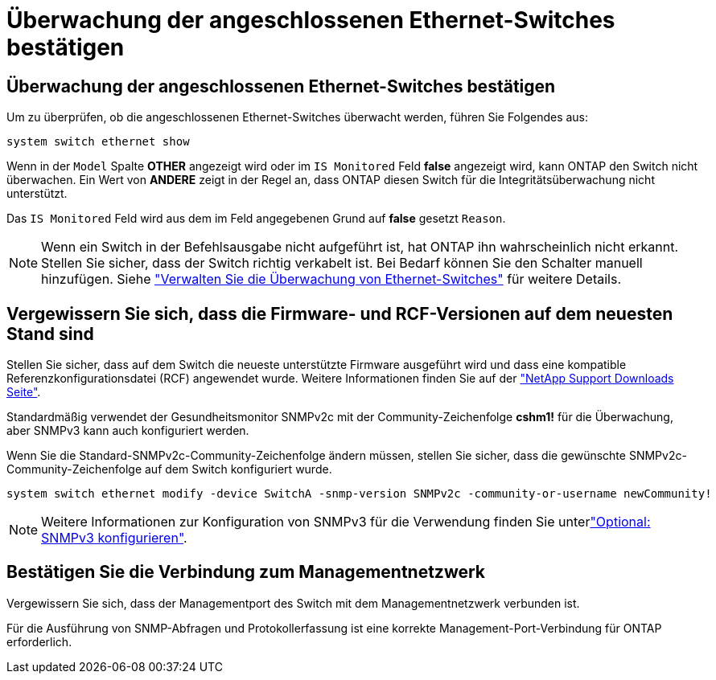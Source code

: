 = Überwachung der angeschlossenen Ethernet-Switches bestätigen
:allow-uri-read: 




== Überwachung der angeschlossenen Ethernet-Switches bestätigen

Um zu überprüfen, ob die angeschlossenen Ethernet-Switches überwacht werden, führen Sie Folgendes aus:

[source, cli]
----
system switch ethernet show
----
Wenn in der `Model` Spalte *OTHER* angezeigt wird oder im `IS Monitored` Feld *false* angezeigt wird, kann ONTAP den Switch nicht überwachen. Ein Wert von *ANDERE* zeigt in der Regel an, dass ONTAP diesen Switch für die Integritätsüberwachung nicht unterstützt.

Das `IS Monitored` Feld wird aus dem im Feld angegebenen Grund auf *false* gesetzt `Reason`.

[NOTE]
====
Wenn ein Switch in der Befehlsausgabe nicht aufgeführt ist, hat ONTAP ihn wahrscheinlich nicht erkannt.  Stellen Sie sicher, dass der Switch richtig verkabelt ist.  Bei Bedarf können Sie den Schalter manuell hinzufügen. Siehe link:monitor-manage.html["Verwalten Sie die Überwachung von Ethernet-Switches"] für weitere Details.

====


== Vergewissern Sie sich, dass die Firmware- und RCF-Versionen auf dem neuesten Stand sind

Stellen Sie sicher, dass auf dem Switch die neueste unterstützte Firmware ausgeführt wird und dass eine kompatible Referenzkonfigurationsdatei (RCF) angewendet wurde. Weitere Informationen finden Sie auf der https://mysupport.netapp.com/site/downloads["NetApp Support Downloads Seite"^].

Standardmäßig verwendet der Gesundheitsmonitor SNMPv2c mit der Community-Zeichenfolge *cshm1!* für die Überwachung, aber SNMPv3 kann auch konfiguriert werden.

Wenn Sie die Standard-SNMPv2c-Community-Zeichenfolge ändern müssen, stellen Sie sicher, dass die gewünschte SNMPv2c-Community-Zeichenfolge auf dem Switch konfiguriert wurde.

[source, cli]
----
system switch ethernet modify -device SwitchA -snmp-version SNMPv2c -community-or-username newCommunity!
----

NOTE: Weitere Informationen zur Konfiguration von SNMPv3 für die Verwendung finden Sie unterlink:config-snmpv3.html["Optional: SNMPv3 konfigurieren"].



== Bestätigen Sie die Verbindung zum Managementnetzwerk

Vergewissern Sie sich, dass der Managementport des Switch mit dem Managementnetzwerk verbunden ist.

Für die Ausführung von SNMP-Abfragen und Protokollerfassung ist eine korrekte Management-Port-Verbindung für ONTAP erforderlich.
